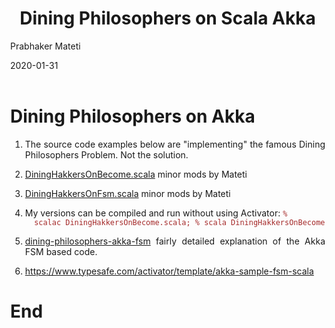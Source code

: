 # -*- mode: org -*-
#+TITLE: Dining Philosophers on Scala Akka
#+AUTHOR: Prabhaker Mateti
#+DESCRIPTION: Distributed Computing
#+date: 2020-01-31
#+HTML_LINK_HOME: ../../Top/index.html
#+HTML_LINK_UP: ../
#+HTML_HEAD: <style> P,li {text-align: justify} code {color: brown;} @media screen {BODY {margin: 10%} }</style>
#+BIND: org-html-preamble-format (("en" "<a href=\"../../\"> ../../</a>"))
#+BIND: org-html-postamble-format (("en" "<hr size=1>Copyright &copy; 2020 <a href=\"http://www.wright.edu/~pmateti\">www.wright.edu/~pmateti</a> &bull; %d"))
#+STARTUP:showeverything
#+OPTIONS: toc:0


* Dining Philosophers on Akka

1. The source code examples below are "implementing" the famous Dining
   Philosophers Problem.  Not the solution.

1. [[./scalaExamples/DiningHakkersOnBecome.scala][DiningHakkersOnBecome.scala]] minor mods by Mateti

1. [[./scalaExamples/DiningHakkersOnFsm.scala][DiningHakkersOnFsm.scala]] minor mods by Mateti

1. My versions can be compiled and run without using Activator: =%
   scalac DiningHakkersOnBecome.scala; % scala DiningHakkersOnBecome=

1. [[./dining-philosophers-akka-fsm.html][dining-philosophers-akka-fsm]] fairly detailed explanation of the
   Akka FSM based code.

1. https://www.typesafe.com/activator/template/akka-sample-fsm-scala


* End
# Local variables:
# after-save-hook: org-html-export-to-html
# end:

